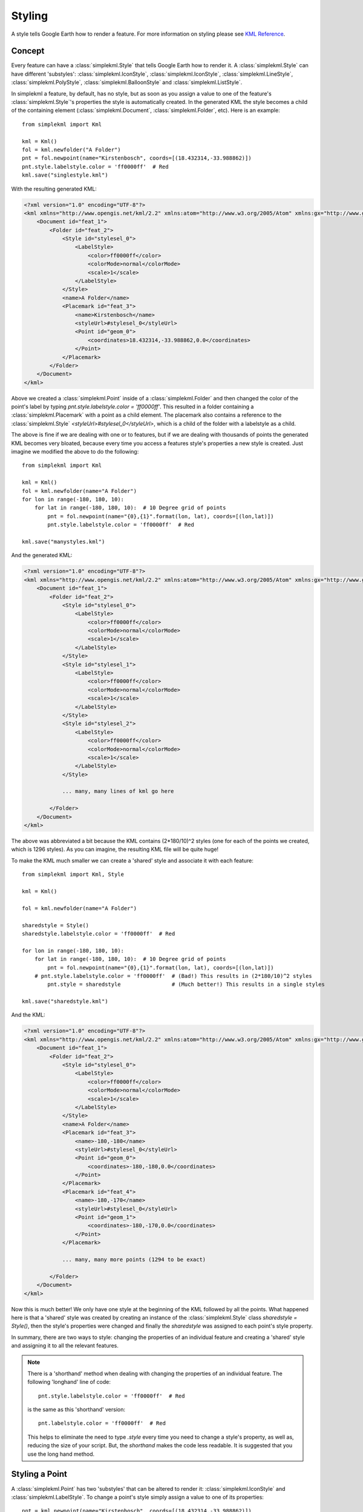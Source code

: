 Styling
=======

A style tells Google Earth how to render a feature. For more information on styling please see `KML Reference <http://code.google.com/apis/kml/documentation/kmlreference.html>`_.

Concept
-------

Every feature can have a :class:`simplekml.Style` that tells Google Earth how to render it. A :class:`simplekml.Style` can have different 'substyles':  :class:`simplekml.IconStyle`, :class:`simplekml.IconStyle`, :class:`simplekml.LineStyle`, :class:`simplekml.PolyStyle`, :class:`simplekml.BalloonStyle` and :class:`simplekml.ListStyle`.

In simplekml a feature, by default, has no style, but as soon as you assign a value to one of the feature's :class:`simplekml.Style`'s properties the style is automatically created. In the generated KML the style becomes a child of the containing element (:class:`simplekml.Document`, :class:`simplekml.Folder`, etc). Here is an example::

    from simplekml import Kml

    kml = Kml()
    fol = kml.newfolder("A Folder")
    pnt = fol.newpoint(name="Kirstenbosch", coords=[(18.432314,-33.988862)])
    pnt.style.labelstyle.color = 'ff0000ff'  # Red
    kml.save("singlestyle.kml")

With the resulting generated KML:

.. code-block:: xml

    <?xml version="1.0" encoding="UTF-8"?>
    <kml xmlns="http://www.opengis.net/kml/2.2" xmlns:atom="http://www.w3.org/2005/Atom" xmlns:gx="http://www.google.com/kml/ext/2.2" xmlns:kml="http://www.opengis.net/kml/2.2" xmlns:xal="urn:oasis:names:tc:ciq:xsdschema:xAL:2.0">
        <Document id="feat_1">
            <Folder id="feat_2">
                <Style id="stylesel_0">
                    <LabelStyle>
                        <color>ff0000ff</color>
                        <colorMode>normal</colorMode>
                        <scale>1</scale>
                    </LabelStyle>
                </Style>
                <name>A Folder</name>
                <Placemark id="feat_3">
                    <name>Kirstenbosch</name>
                    <styleUrl>#stylesel_0</styleUrl>
                    <Point id="geom_0">
                        <coordinates>18.432314,-33.988862,0.0</coordinates>
                    </Point>
                </Placemark>
            </Folder>
        </Document>
    </kml>

Above we created a :class:`simplekml.Point` inside of a :class:`simplekml.Folder` and then changed the color of the point's label by typing `pnt.style.labelstyle.color = 'ff0000ff'`. This resulted in a folder containing a :class:`simplekml.Placemark` with a point as a child element. The placemark also contains a reference to the :class:`simplekml.Style` `<styleUrl>#stylesel_0</styleUrl>`, which is a child of the folder with a labelstyle as a child.

The above is fine if we are dealing with one or to features, but if we are dealing with thousands of points the generated KML becomes very bloated, because every time you access a features style's properties a new style is created. Just imagine we modified the above to do the following::

    from simplekml import Kml

    kml = Kml()
    fol = kml.newfolder(name="A Folder")
    for lon in range(-180, 180, 10):
        for lat in range(-180, 180, 10):  # 10 Degree grid of points
            pnt = fol.newpoint(name="{0},{1}".format(lon, lat), coords=[(lon,lat)])
            pnt.style.labelstyle.color = 'ff0000ff'  # Red

    kml.save("manystyles.kml")

And the generated KML:

.. code-block:: xml

    <?xml version="1.0" encoding="UTF-8"?>
    <kml xmlns="http://www.opengis.net/kml/2.2" xmlns:atom="http://www.w3.org/2005/Atom" xmlns:gx="http://www.google.com/kml/ext/2.2" xmlns:kml="http://www.opengis.net/kml/2.2" xmlns:xal="urn:oasis:names:tc:ciq:xsdschema:xAL:2.0">
        <Document id="feat_1">
            <Folder id="feat_2">
                <Style id="stylesel_0">
                    <LabelStyle>
                        <color>ff0000ff</color>
                        <colorMode>normal</colorMode>
                        <scale>1</scale>
                    </LabelStyle>
                </Style>
                <Style id="stylesel_1">
                    <LabelStyle>
                        <color>ff0000ff</color>
                        <colorMode>normal</colorMode>
                        <scale>1</scale>
                    </LabelStyle>
                </Style>
                <Style id="stylesel_2">
                    <LabelStyle>
                        <color>ff0000ff</color>
                        <colorMode>normal</colorMode>
                        <scale>1</scale>
                    </LabelStyle>
                </Style>

                ... many, many lines of kml go here

            </Folder>
        </Document>
    </kml>

The above was abbreviated a bit because the KML contains (2*180/10)^2 styles (one for each of the points we created, which is 1296 styles). As you can imagine, the resulting KML file will be quite huge! 

To make the KML much smaller we can create a 'shared' style and associate it with each feature::


    from simplekml import Kml, Style

    kml = Kml()

    fol = kml.newfolder(name="A Folder")

    sharedstyle = Style()
    sharedstyle.labelstyle.color = 'ff0000ff'  # Red

    for lon in range(-180, 180, 10):
        for lat in range(-180, 180, 10):  # 10 Degree grid of points
            pnt = fol.newpoint(name="{0},{1}".format(lon, lat), coords=[(lon,lat)])
        # pnt.style.labelstyle.color = 'ff0000ff'  # (Bad!) This results in (2*180/10)^2 styles
            pnt.style = sharedstyle  		   # (Much better!) This results in a single styles

    kml.save("sharedstyle.kml")

And the KML:

.. code-block:: xml

    <?xml version="1.0" encoding="UTF-8"?>
    <kml xmlns="http://www.opengis.net/kml/2.2" xmlns:atom="http://www.w3.org/2005/Atom" xmlns:gx="http://www.google.com/kml/ext/2.2" xmlns:kml="http://www.opengis.net/kml/2.2" xmlns:xal="urn:oasis:names:tc:ciq:xsdschema:xAL:2.0">
        <Document id="feat_1">
            <Folder id="feat_2">
                <Style id="stylesel_0">
                    <LabelStyle>
                        <color>ff0000ff</color>
                        <colorMode>normal</colorMode>
                        <scale>1</scale>
                    </LabelStyle>
                </Style>
                <name>A Folder</name>
                <Placemark id="feat_3">
                    <name>-180,-180</name>
                    <styleUrl>#stylesel_0</styleUrl>
                    <Point id="geom_0">
                        <coordinates>-180,-180,0.0</coordinates>
                    </Point>
                </Placemark>
                <Placemark id="feat_4">
                    <name>-180,-170</name>
                    <styleUrl>#stylesel_0</styleUrl>
                    <Point id="geom_1">
                        <coordinates>-180,-170,0.0</coordinates>
                    </Point>
                </Placemark>

                ... many, many more points (1294 to be exact)

            </Folder>
        </Document>
    </kml>


Now this is much better! We only have one style at the beginning of the KML followed by all the points. What happened here is that a 'shared' style was created by creating an instance of the :class:`simplekml.Style` class `sharedstyle = Style()`, then the style's properties were changed and finally the `sharedstyle` was assigned to each point's style property.

In summary, there are two ways to style: changing the properties of an individual feature and creating a 'shared' style and assigning it to all the relevant features.

.. note::

    There is a 'shorthand' method when dealing with changing the properties of an individual feature. The following 'longhand' line of code::

      pnt.style.labelstyle.color = 'ff0000ff'  # Red

    is the same as this 'shorthand' version::

      pnt.labelstyle.color = 'ff0000ff'  # Red

    This helps to eliminate the need to type `.style` every time you need to change a style's property, as well as, reducing the size of your script. But, the `shorthand` makes the code less readable. It is suggested that you use the long hand method.

Styling a Point
---------------

A :class:`simplekml.Point` has two 'substyles' that can be altered to render it: :class:`simplekml.IconStyle` and :class:`simplekml.LabelStyle`. To change a point's style simply assign a value to one of its properties::

    pnt = kml.newpoint(name="Kirstenbosch", coords=[(18.432314,-33.988862)])
    pnt.style.labelstyle.color = 'ff0000ff'  # Red

That changed the text "Kirstenbosch" to red. See `KML Reference <http://code.google.com/apis/kml/documentation/kmlreference.html#color KML Reference>`_ for the format of the color string (you could also use the :class:`simplekml.Color` class). Now lets edit some more of the style::

    pnt.style.labelstyle.scale = 2  # Text twice as big
    pnt.style.iconstyle.color = 'ffff0000'  # Blue
    pnt.style.iconstyle.scale = 3  # Icon thrice as big
    pnt.style.iconstyle.icon.href = 'http://maps.google.com/mapfiles/kml/shapes/info-i.png'


Styling a LineString
--------------------

A :class:`simplekml.LineString` has one 'substyle' that can be altered to render it::

    lin = kml.newlinestring(name="Pathway", description="A pathway in Kirstenbosch",
                            coords=[(18.43312,-33.98924), (18.43224,-33.98914),
                                    (18.43144,-33.98911), (18.43095,-33.98904)])
    lin.style.linestyle.color = 'ff0000ff'  # Red
    lin.style.linestyle.width= 10  # 10 pixels


Styling a Polygon
-----------------

A :class:`simplekml.Polygon` has two 'substyles' that can be altered to render it:  :class:`simplekml.LineStyle` and :class:`simplekml.PolyStyle`. Below is code for a :class:`simplekml.Polygon` without a border that is slightly transparent::

    pol = kml.newpolygon(name="Atrium Garden",
                         outerboundaryis=[(18.43348,-33.98985), (18.43387,-33.99004),
                                          (18.43410,-33.98972), (18.43371,-33.98952),
                                          (18.43348,-33.98985)],
                         innerboundaryis=[(18.43360,-33.98982), (18.43386,-33.98995),
                                          (18.43401,-33.98974), (18.43376,-33.98962),
                                          (18.43360,-33.98982)])
    pol.style.polystyle.color = '990000ff'  # Transparent red
    pol.style.polystyle.outline = 0
    
Styling MultiGeometry
---------------------

Applying a style to MultiGeometry applies the style to all the individual geometries in that MultiGeometry collection. Therefore, styling multigeometry is the same as styling normal geometry::

    from simplekml import Kml
    kml = Kml()
    multipnt = kml.newmultigeometry(name="Points")
    for lon in range(4):
        for lat in range(4):
            multipnt.newpoint(coords=[(lon,lat)])
    multipnt.style.labelstyle.color = 'ff0000ff'  # Red


